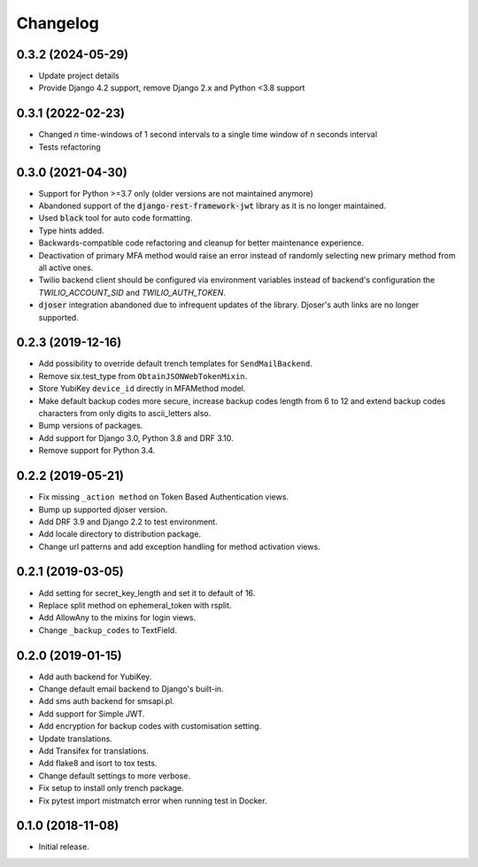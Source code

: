 =========
Changelog
=========

0.3.2 (2024-05-29)
==================

* Update project details
* Provide Django 4.2 support, remove Django 2.x and Python <3.8 support


0.3.1 (2022-02-23)
==================

* Changed `n` time-windows of 1 second intervals to a single time window of `n` seconds interval
* Tests refactoring


0.3.0 (2021-04-30)
==================

* Support for Python >=3.7 only (older versions are not maintained anymore)
* Abandoned support of the :code:`django-rest-framework-jwt` library as it is no longer maintained.
* Used :code:`black` tool for auto code formatting.
* Type hints added.
* Backwards-compatible code refactoring and cleanup for better maintenance experience.
* Deactivation of primary MFA method would raise an error instead of randomly selecting new primary method from all active ones.
* Twilio backend client should be configured via environment variables instead of backend's configuration the `TWILIO_ACCOUNT_SID` and `TWILIO_AUTH_TOKEN`.
* :code:`djoser` integration abandoned due to infrequent updates of the library. Djoser's auth links are no longer supported.


0.2.3 (2019-12-16)
==================

* Add possibility to override default trench templates for ``SendMailBackend``.
* Remove six.test_type from ``ObtainJSONWebTokenMixin``.
* Store YubiKey ``device_id`` directly in MFAMethod model.
* Make default backup codes more secure, increase backup codes length from 6 to 12 and extend backup codes characters from only digits to ascii_letters also.
* Bump versions of packages.
* Add support for Django 3.0, Python 3.8 and DRF 3.10.
* Remove support for Python 3.4.


0.2.2 (2019-05-21)
==================

* Fix missing ``_action method`` on Token Based Authentication views.
* Bump up supported djoser version.
* Add DRF 3.9 and Django 2.2 to test environment.
* Add locale directory to distribution package.
* Change url patterns and add exception handling for method activation views.


0.2.1 (2019-03-05)
==================

* Add setting for secret_key_length and set it to default of 16.
* Replace split method on ephemeral_token with rsplit.
* Add AllowAny to the mixins for login views.
* Change ``_backup_codes`` to TextField.


0.2.0 (2019-01-15)
==================

* Add auth backend for YubiKey.
* Change default email backend to Django's built-in.
* Add sms auth backend for smsapi.pl.
* Add support for Simple JWT.
* Add encryption for backup codes with customisation setting.
* Update translations.
* Add Transifex for translations.
* Add flake8 and isort to tox tests.
* Change default settings to more verbose.
* Fix setup to install only trench package.
* Fix pytest import mistmatch error when running test in Docker.


0.1.0 (2018-11-08)
==================

* Initial release.
